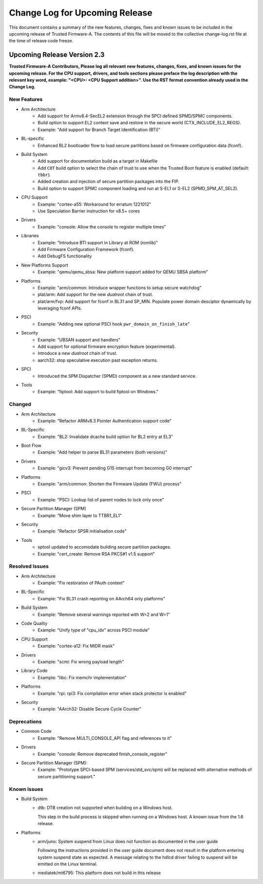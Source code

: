 Change Log for Upcoming Release
===============================

This document contains a summary of the new features, changes, fixes and known
issues to be included in the upcoming release of Trusted Firmware-A. The contents
of this file will be moved to the collective change-log.rst file at the time of
release code freeze.


Upcoming Release Version 2.3
----------------------------

**Trusted Firmware-A Contributors,
Please log all relevant new features, changes, fixes, and known issues for the
upcoming release.  For the CPU support, drivers, and tools sections please preface
the log description with the relevant key word, example: "<CPU>: <CPU Support
addition>".  Use the RST format convention already used in the Change Log.**

New Features
^^^^^^^^^^^^

- Arm Architecture
   - Add support for Armv8.4-SecEL2 extension through the SPCI defined SPMD/SPMC
     components.
   - Build option to support EL2 context save and restore in the secure world
     (CTX_INCLUDE_EL2_REGS).
   - Example: "Add support for Branch Target Identification (BTI)"

- BL-specific
   - Enhanced BL2 bootloader flow to load secure partitions based on firmware
     configuration data (fconf).

- Build System
   - Add support for documentation build as a target in Makefile
   - Add ``COT`` build option to select the chain of trust to use when the
     Trusted Boot feature is enabled (default: ``tbbr``).
   - Added creation and injection of secure partition packages into the FIP.
   - Build option to support SPMC component loading and run at S-EL1
     or S-EL2 (SPMD_SPM_AT_SEL2).

- CPU Support
   - Example: "cortex-a55: Workaround for erratum 1221012"
   - Use Speculation Barrier instruction for v8.5+ cores

- Drivers
   - Example: "console: Allow the console to register multiple times"

- Libraries
   - Example: "Introduce BTI support in Library at ROM (romlib)"
   - Add Firmware Configuration Framework (fconf).
   - Add DebugFS functionality

- New Platforms Support
   - Example: "qemu/qemu_sbsa: New platform support added for QEMU SBSA platform"

- Platforms
   - Example: "arm/common: Introduce wrapper functions to setup secure watchdog"
   - plat/arm: Add support for the new `dualroot` chain of trust.
   - plat/arm/fvp: Add support for fconf in BL31 and SP_MIN. Populate power
     domain desciptor dynamically by leveraging fconf APIs.

- PSCI
   - Example: "Adding new optional PSCI hook ``pwr_domain_on_finish_late``"

- Security
   - Example: "UBSAN support and handlers"
   - Add support for optional firmware encryption feature (experimental).
   - Introduce a new `dualroot` chain of trust.
   - aarch32: stop speculative execution past exception returns.

- SPCI
   - Introduced the SPM Dispatcher (SPMD) component as a new standard service.

- Tools
   - Example: "fiptool: Add support to build fiptool on Windows."


Changed
^^^^^^^

- Arm Architecture
   - Example: "Refactor ARMv8.3 Pointer Authentication support code"

- BL-Specific
   - Example: "BL2: Invalidate dcache build option for BL2 entry at EL3"

- Boot Flow
   - Example: "Add helper to parse BL31 parameters (both versions)"

- Drivers
   - Example: "gicv3: Prevent pending G1S interrupt from becoming G0 interrupt"

- Platforms
   - Example: "arm/common: Shorten the Firmware Update (FWU) process"

- PSCI
   - Example: "PSCI: Lookup list of parent nodes to lock only once"

- Secure Partition Manager (SPM)
   - Example: "Move shim layer to TTBR1_EL1"

- Security
   - Example: "Refactor SPSR initialisation code"

- Tools
   - sptool updated to accomodate building secure partition packages.
   - Example: "cert_create: Remove RSA PKCS#1 v1.5 support"


Resolved Issues
^^^^^^^^^^^^^^^

- Arm Architecture
   - Example: "Fix restoration of PAuth context"

- BL-Specific
   - Example: "Fix BL31 crash reporting on AArch64 only platforms"

- Build System
   - Example: "Remove several warnings reported with W=2 and W=1"

- Code Quality
   - Example: "Unify type of "cpu_idx" across PSCI module"

- CPU Support
   - Example: "cortex-a12: Fix MIDR mask"

- Drivers
   - Example: "scmi: Fix wrong payload length"

- Library Code
   - Example: "libc: Fix memchr implementation"

- Platforms
   - Example: "rpi: rpi3: Fix compilation error when stack protector is enabled"

- Security
   - Example: "AArch32: Disable Secure Cycle Counter"

Deprecations
^^^^^^^^^^^^

- Common Code
   - Example: "Remove MULTI_CONSOLE_API flag and references to it"

- Drivers
   - Example: "console: Remove deprecated finish_console_register"

- Secure Partition Manager (SPM):
   - Example: "Prototype SPCI-based SPM (services/std_svc/spm) will be replaced
     with alternative methods of secure partitioning support."

Known Issues
^^^^^^^^^^^^

- Build System
   - dtb: DTB creation not supported when building on a Windows host.

     This step in the build process is skipped when running on a Windows host. A
     known issue from the 1.6 release.

- Platforms
   - arm/juno: System suspend from Linux does not function as documented in the
     user guide

     Following the instructions provided in the user guide document does not
     result in the platform entering system suspend state as expected. A message
     relating to the hdlcd driver failing to suspend will be emitted on the
     Linux terminal.

   - mediatek/mt6795: This platform does not build in this release
